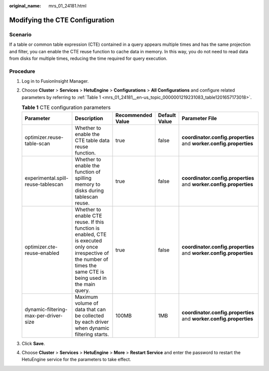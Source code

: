 :original_name: mrs_01_24181.html

.. _mrs_01_24181:

Modifying the CTE Configuration
===============================

Scenario
--------

If a table or common table expression (CTE) contained in a query appears multiple times and has the same projection and filter, you can enable the CTE reuse function to cache data in memory. In this way, you do not need to read data from disks for multiple times, reducing the time required for query execution.

Procedure
---------

#. Log in to FusionInsight Manager.

#. Choose **Cluster** > **Services** > **HetuEngine** > **Configurations** > **All Configurations** and configure related parameters by referring to :ref:`Table 1 <mrs_01_24181__en-us_topic_0000001219231083_table1201657173018>`.

   .. _mrs_01_24181__en-us_topic_0000001219231083_table1201657173018:

   .. table:: **Table 1** CTE configuration parameters

      +---------------------------------------+-----------------------------------------------------------------------------------------------------------------------------------------------------------------------+-------------------+---------------+--------------------------------------------------------------------+
      | Parameter                             | Description                                                                                                                                                           | Recommended Value | Default Value | Parameter File                                                     |
      +=======================================+=======================================================================================================================================================================+===================+===============+====================================================================+
      | optimizer.reuse-table-scan            | Whether to enable the CTE table data reuse function.                                                                                                                  | true              | false         | **coordinator.config.properties** and **worker.config.properties** |
      +---------------------------------------+-----------------------------------------------------------------------------------------------------------------------------------------------------------------------+-------------------+---------------+--------------------------------------------------------------------+
      | experimental.spill-reuse-tablescan    | Whether to enable the function of spilling memory to disks during tablescan reuse.                                                                                    | true              | false         | **coordinator.config.properties** and **worker.config.properties** |
      +---------------------------------------+-----------------------------------------------------------------------------------------------------------------------------------------------------------------------+-------------------+---------------+--------------------------------------------------------------------+
      | optimizer.cte-reuse-enabled           | Whether to enable CTE reuse. If this function is enabled, CTE is executed only once irrespective of the number of times the same CTE is being used in the main query. | true              | false         | **coordinator.config.properties** and **worker.config.properties** |
      +---------------------------------------+-----------------------------------------------------------------------------------------------------------------------------------------------------------------------+-------------------+---------------+--------------------------------------------------------------------+
      | dynamic-filtering-max-per-driver-size | Maximum volume of data that can be collected by each driver when dynamic filtering starts.                                                                            | 100MB             | 1MB           | **coordinator.config.properties** and **worker.config.properties** |
      +---------------------------------------+-----------------------------------------------------------------------------------------------------------------------------------------------------------------------+-------------------+---------------+--------------------------------------------------------------------+

#. Click **Save**.

#. Choose **Cluster** > **Services** > **HetuEngine** > **More** > **Restart Service** and enter the password to restart the HetuEngine service for the parameters to take effect.
